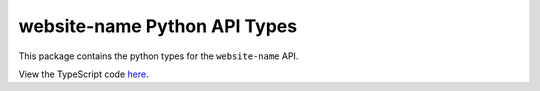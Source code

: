 website-name Python API Types
-----------------------------

This package contains the python types for the ``website-name`` API.

View the TypeScript code `here <https://github.com/TypedAPIs/website-name/tree/main/js>`_.
